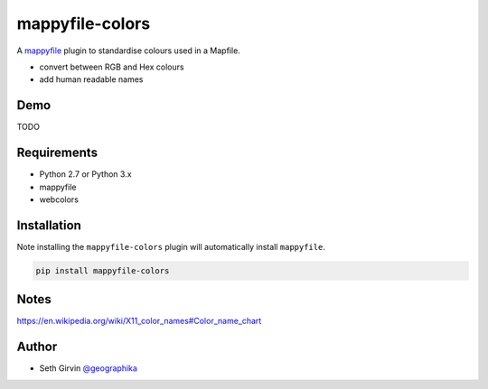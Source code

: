 mappyfile-colors
================

| |Version| |Build Status|

A `mappyfile <http://mappyfile.readthedocs.io>`_ plugin to standardise colours used in a Mapfile. 

* convert between RGB and Hex colours
* add human readable names

Demo
----

TODO

Requirements
------------

* Python 2.7 or Python 3.x
* mappyfile
* webcolors

Installation
------------

Note installing the ``mappyfile-colors`` plugin will automatically install ``mappyfile``. 

.. code-block:: console

    pip install mappyfile-colors

Notes
-----

https://en.wikipedia.org/wiki/X11_color_names#Color_name_chart

Author
------

* Seth Girvin `@geographika <https://github.com/geographika>`_

.. |Version| image:: https://img.shields.io/pypi/v/mappyfile-colors.svg
   :target: https://pypi.python.org/pypi/mappyfile-colors

.. |Build Status| image:: https://travis-ci.org/geographika/mappyfile-colors.svg?branch=master
   :target: https://travis-ci.org/geographika/mappyfile-colors

